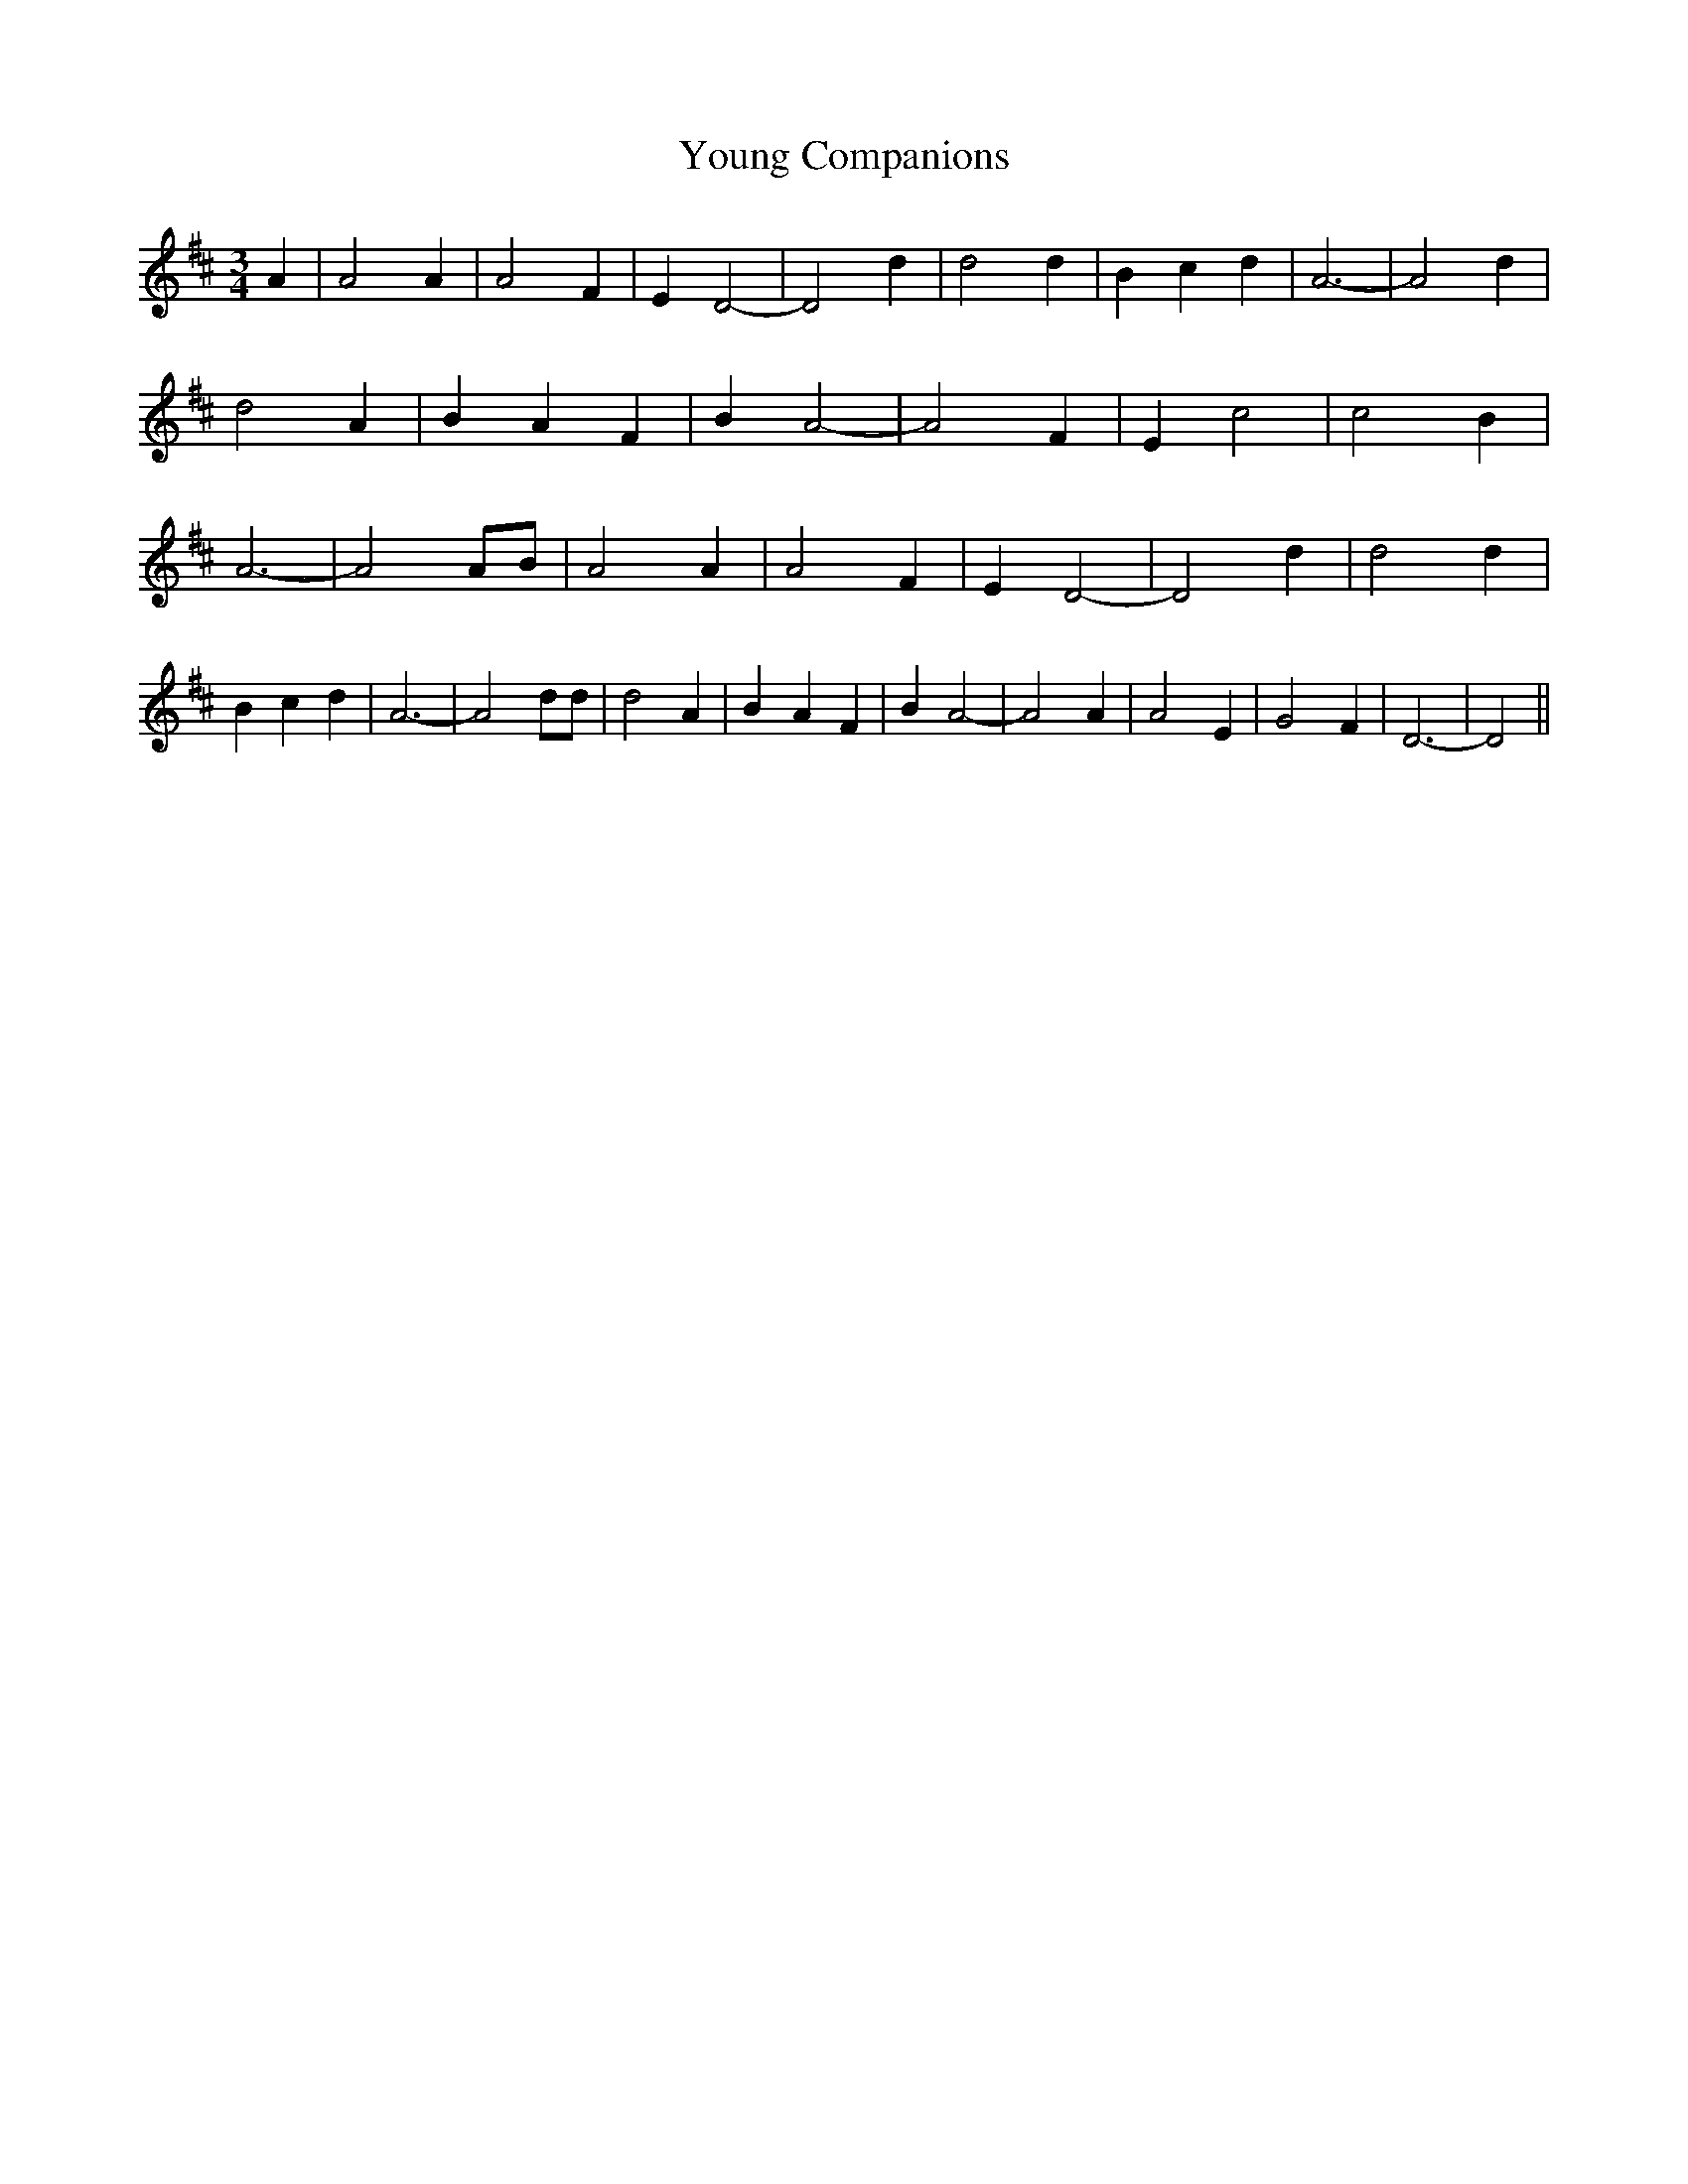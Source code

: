 % Generated more or less automatically by swtoabc by Erich Rickheit KSC
X:1
T:Young Companions
M:3/4
L:1/4
K:D
 A| A2 A| A2 F| E D2-| D2 d| d2 d| B- c d| A3-| A2 d| d2- A| B- A F|\
 B A2-| A2 F| E c2| c2 B| A3-| A2 A/2B/2| A2 A| A2 F| E D2-| D2 d|\
 d2 d| B c d| A3-| A2 d/2d/2| d2 A| B- A F| B A2-| A2 A| A2 E| G2 F|\
 D3-| D2||

